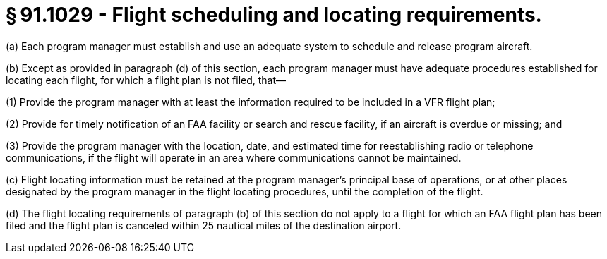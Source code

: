 # § 91.1029 - Flight scheduling and locating requirements.

(a) Each program manager must establish and use an adequate system to schedule and release program aircraft.

(b) Except as provided in paragraph (d) of this section, each program manager must have adequate procedures established for locating each flight, for which a flight plan is not filed, that—

(1) Provide the program manager with at least the information required to be included in a VFR flight plan;

(2) Provide for timely notification of an FAA facility or search and rescue facility, if an aircraft is overdue or missing; and

(3) Provide the program manager with the location, date, and estimated time for reestablishing radio or telephone communications, if the flight will operate in an area where communications cannot be maintained.

(c) Flight locating information must be retained at the program manager's principal base of operations, or at other places designated by the program manager in the flight locating procedures, until the completion of the flight.

(d) The flight locating requirements of paragraph (b) of this section do not apply to a flight for which an FAA flight plan has been filed and the flight plan is canceled within 25 nautical miles of the destination airport.


